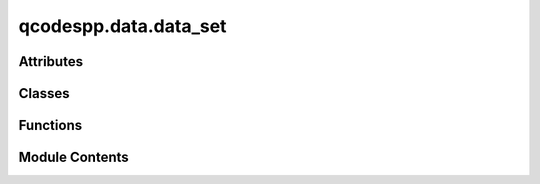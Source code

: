 qcodespp.data.data_set
======================

.. py:module:: qcodespp.data.data_set

.. autoapi-nested-parse::

   DataSetPP class and factory functions.



Attributes
----------

.. autosummary::

   qcodespp.data.data_set.log


Classes
-------

.. autosummary::

   qcodespp.data.data_set.DataSetPP


Functions
---------

.. autosummary::

   qcodespp.data.data_set.new_data
   qcodespp.data.data_set.load_data
   qcodespp.data.data_set.load_data_num
   qcodespp.data.data_set.load_data_nums
   qcodespp.data.data_set.set_data_format
   qcodespp.data.data_set.set_data_folder


Module Contents
---------------

.. py:data:: log

.. py:function:: new_data(location=None, loc_record=None, name=None, overwrite=False, io=None, backup_location=None, force_write=False, **kwargs)

   Create a new DataSetPP, the text-based data set of qcodespp.

   Args:
       location (str or callable or False, optional): If you provide a string,
           it must be an unused location in the io manager. Can also be:

           - a callable ``location provider`` with one required parameter
             (the io manager), and one optional (``record`` dict),
             which returns a location string when called
           - ``False`` - denotes an only-in-memory temporary DataSetPP.

           Note that the full path to or physical location of the data is a
           combination of io + location. the default ``DiskIO`` sets the base
           directory, which this location is a relative path inside.
           Default ``DataSetPP.location_provider`` which is initially
           ``FormatLocation()``

       loc_record (dict, optional): If location is a callable, this will be
           passed to it as ``record``

       name (str, optional): overrides the ``name`` key in the ``loc_record``.

       overwrite (bool): Are we allowed to overwrite an existing location?
           Default False.

       io (io_manager, optional): base physical location of the ``DataSetPP``.
           Default ``DataSetPP.default_io`` is initially ``DiskIO('.')`` which
           says the root data directory is the current working directory, ie
           where you started the python session.

       arrays (Optional[List[qcodes.DataArray]): arrays to add to the DataSetPP.
               Can be added later with ``self.add_array(array)``.

       formatter (Formatter, optional): sets the file format/structure to
           write (and read) with. Default ``DataSetPP.default_formatter`` which
           is initially ``GNUPlotFormat()``.

       write_period (float or None, optional):seconds
           between saves to disk.
   Returns:
       A new ``DataSetPP`` object ready for storing new data in.


.. py:function:: load_data(location=None, formatter=None, io=None, include_metadata=True, remove_incomplete=True)

   Load an existing DataSetPP.

   Args:
       location (str, optional): the location to load from. Default is the
           current live DataSetPP.
           Note that the full path to or physical location of the data is a
           combination of io + location. the default ``DiskIO`` sets the base
           directory, which this location is a relative path inside.

       formatter (Formatter, optional): sets the file format/structure to
           read with. Default ``DataSetPP.default_formatter`` which
           is initially ``GNUPlotFormat()``.

       io (io_manager, optional): base physical location of the ``DataSetPP``.
           Default ``DataSetPP.default_io`` is initially ``DiskIO('.')`` which
           says the root data directory is the current working directory, ie
           where you started the python session.

   Returns:
       A new ``DataSetPP`` object loaded with pre-existing data.


.. py:function:: load_data_num(number, datafolder='data', delimiter='_', leadingzeros=3, include_metadata=True, remove_incomplete=True)

   Load a qcodespp DataSetPP using the counter as identifier.

   Typically qcodespp DataSetPPs are forced to use the format counter_name_date_time,
   where the counter is a zero-padded integer. This function will search for
   a folder with the given counter number, and load the data from it.

   Args:
       number (str or int): the dataset's counter number
       datafolder (str, optional): the folder to load from. Default is the
           current live DataSetPP.
           Note that the full path to or physical location of the data is a
           combination of io + location. the default ``DiskIO`` sets the base
           directory, which this location is a relative path inside.
       delimiter (str, optional): The character after the number. Almost always
           underscore but may be specified if necessary.

   Returns:
       A new ``DataSetPP`` object loaded with pre-existing data.


.. py:function:: load_data_nums(listofnumbers, datafolder='data', delimiter='_', leadingzeros=3, include_metadata=True, remove_incomplete=True)

   Loads numerous DataSetPPs from the specified folder by counter number.

   Args:
       litsofnumbers (list of strings or ints): list of desired dataset numbers.
       datafolder (str, optional): the folder to load from. Default is the
           current live DataSetPP.
           Note that the full path to or physical location of the data is a
           combination of io + location. the default ``DiskIO`` sets the base
           directory, which this location is a relative path inside.
       delimiter (str, optional): The character after the number. Almost always
           underscore but may be specified if necessary.

   Returns:
       An array containing ``DataSetPP`` objects loaded with pre-existing data.


.. py:function:: set_data_format(fmt='data/#{counter}_{name}_{date}_{time}')

   Set the default format for storing DataSetPPs. See qcodespp.data.location for more information.

   Args:
       fmt (str): A format string for the location of the data, with wildcards determined by the FormatLocation class.
           Another useful format may be 'data/{date}/#{counter}_{name}_{time}'.


.. py:function:: set_data_folder(folder='data')

   Set the default folder for storing DataSetPPs.

   Args:
       folder (str): Folder name relative to the current working directory, e.g. location of the current
           Jupyter notebook. The folder will be created if it does not exist.


.. py:class:: DataSetPP(location=None, arrays=None, formatter=None, io=None, write_period=5, backup_location=None, force_write=False, name=None)

   Bases: :py:obj:`qcodes.utils.DelegateAttributes`


   A container for one complete measurement from qcodespp.Measure or qcodespp.Loop.

   A DataSetPP consists of multiple DataArrays with potentially different 
   sizes and dimensionalities. It is accompanied by metadata containing snapshots 
   of different qcodespp classes, e.g. Instruments and Parameters in the Station.

   A DataSetPP should not be instantiated directly, but constructed by qcodespp.Measure 
   or qcodespp.Loop. A pre-existing DataSetPP can be loaded with qcodespp.load_data, 
   load_data_num, or load_data_nums.

   The default format for storage is (a) text file(s) with GNUPlotFormat, where the 
   DataArrays are converted to numpy arrays. This means that each DataArray must be 
   rectangular, and all elements must be of the same type. Currently, types are limited 
   to float or str; however, almost any type other than str can be converted to a float, 
   and this is done automatically; e.g. boolean --> (0,1). 
   DataArrays which are also Setpoints can only be of type float.

   Args:
       location (str or False): A location in the io manager, or ``False`` for
           an only-in-memory temporary DataSetPP.
           Note that the full path to or physical location of the data is a
           combination of io + location. the default ``DiskIO`` sets the base
           directory, which this location is a relative path inside.

       io (io_manager, optional): base physical location of the ``DataSetPP``.
           Default ``DataSetPP.default_io`` is initially ``DiskIO('.')`` which
           says the root data directory is the current working directory, ie
           where you started the python session.

       arrays (Optional[List[qcodes.DataArray]): arrays to add to the DataSetPP.
               Can be added later with ``self.add_array(array)``.

       formatter (Formatter, optional): sets the file format/structure to
           write (and read) with. Default ``DataSetPP.default_formatter`` which
           is initially ``GNUPlotFormat()``.

       write_period (float or None, optional): Only if ``mode=LOCAL``, seconds
           between saves to disk. If not ``LOCAL``, the ``DataServer`` handles
           this and generally writes more often. Use None to disable writing
           from calls to ``self.store``. Default 5.

   Attributes:
       background_functions (OrderedDict[callable]): Class attribute,
           ``{key: fn}``: ``fn`` is a callable accepting no arguments, and
           ``key`` is a name to identify the function and help you attach and
           remove it.

           In ``DataSetPP.complete`` we call each of these periodically, in the
           order that they were attached.

           Note that because this is a class attribute, the functions will
           apply to every DataSetPP. If you want specific functions for one
           DataSetPP you can override this with an instance attribute.


   .. py:attribute:: delegate_attr_dicts
      :value: ['arrays']


      A list of names (strings) of dictionaries
      which are (or will be) attributes of ``self``, whose keys should
      be treated as attributes of ``self``.



   .. py:attribute:: default_io


   .. py:attribute:: default_formatter


   .. py:attribute:: location_provider


   .. py:attribute:: default_folder
      :value: None



   .. py:attribute:: background_functions
      :type:  Dict[str, Callable]


   .. py:attribute:: backup_used
      :value: False



   .. py:attribute:: writing_skipped
      :value: False



   .. py:attribute:: finalized
      :value: False



   .. py:attribute:: publisher
      :value: None



   .. py:attribute:: name
      :value: None



   .. py:attribute:: formatter


   .. py:attribute:: io


   .. py:attribute:: write_period
      :value: 5



   .. py:attribute:: last_write
      :value: 0



   .. py:attribute:: last_store
      :value: -1



   .. py:attribute:: force_write
      :value: False



   .. py:attribute:: metadata


   .. py:attribute:: uuid
      :value: '00000000000000000000000000000000'



   .. py:attribute:: arrays


   .. py:method:: sync()

      Synchronize this DataSetPP with the DataServer or storage.

      If this DataSetPP is on the server, asks the server for changes.
      If not, reads the entire DataSetPP from disk.

      Returns:
          bool: True if this DataSetPP is live on the server



   .. py:method:: fraction_complete()

      Get the fraction of this DataSetPP which has data in it.

      Returns:
          float: the average of all measured (not setpoint) arrays'
              ``fraction_complete()`` values, independent of the individual
              array sizes. If there are no measured arrays, returns zero.



   .. py:method:: remove_incomplete()

      "
      Returns a DataSetPP minus any incomplete columns.

      DataArrays are initialized with a set shape and filled with NaNs. 
      The NaNs get replaced during the measurements, but if the measurement is
      stopped prematurely, the existence of NaNs can cause problems when plotting.

      Returns:
          DataSetPP: a new DataSetPP with all incomplete columns removed.



   .. py:method:: complete(delay=1.5)

      Periodically sync the DataSetPP and display percent complete status.

      Also, each period, execute functions stored in (class attribute)
      ``self.background_functions``. If a function fails, we log its
      traceback and continue on. If any one function fails twice in
      a row, it gets removed.

      Args:
          delay (float): seconds between iterations. Default 1.5



   .. py:method:: get_changes(synced_indices)

      Find changes since the last sync of this DataSetPP.

      Args:
          synced_indices (dict): ``{array_id: synced_index}`` where
              synced_index is the last flat index which has already
              been synced, for any (usually all) arrays in the DataSetPP.

      Returns:
          Dict[dict]: keys are ``array_id`` for each array with changes,
              values are dicts as returned by ``DataArray.get_changes``
              and required as kwargs to ``DataArray.apply_changes``.
              Note that not all arrays in ``synced_indices`` need be
              present in the return, only those with changes.



   .. py:method:: add_array(data_array)

      Add one DataArray to this DataSetPP, and mark it as part of this DataSetPP.

      Note: DO NOT just set ``data_set.arrays[id] = data_array``, because
      this will not check if we are overwriting another array, nor set the
      reference back to this DataSetPP, nor that the ``array_id`` in the array
      matches how you're storing it here.

      Args:
          data_array (DataArray): the new array to add

      Raises:
          ValueError: if there is already an array with this id here.



   .. py:method:: remove_array(array_id)

      Remove an array from a dataset

      Throws an exception when the array specified is refereced by other
      arrays in the dataset.

      Args:
          array_id (str): array_id of array to be removed



   .. py:method:: store(loop_indices, ids_values)

      Insert data into one or more of our DataArrays.

      Args:
          loop_indices (tuple): the indices within whatever loops we are
              inside. May have fewer dimensions than some of the arrays
              we are inserting into, if the corresponding value makes up
              the remaining dimensionality.
          values (Dict[Union[float, sequence]]): a dict whose keys are
              array_ids, and values are single numbers or entire slices
              to insert into that array.
       



   .. py:method:: default_parameter_name(paramname='amplitude')

      Return name of default parameter for plotting

      The default parameter is determined by looking into
      metdata['default_parameter_name'].  If this variable is not present,
      then the closest match to the argument paramname is tried.

      Args:
          paramname (str): Name to match to parameter name

      Returns:
          name ( Union[str, None] ): name of the default parameter



   .. py:method:: default_parameter_array(paramname='amplitude')

      Return default parameter array

      Args:
          paramname (str): Name to match to parameter name.
               Defaults to 'amplitude'

      Returns:
          array (DataArray): array corresponding to the default parameter

      See also:
          default_parameter_name




   .. py:method:: read(include_metadata=True)

      Read the whole DataSetPP from storage, overwriting the local data.



   .. py:method:: read_metadata()

      Read the metadata from storage, overwriting the local data.



   .. py:method:: write(write_metadata=False, only_complete=True, filename=None, force_rewrite=False)

      Writes updates to the DataSetPP to storage.

      N.B. it is recommended to call data_set.finalize() when a DataSetPP is
      no longer expected to change to ensure files get closed

      Args:
          write_metadata (bool): write the metadata to disk
          only_complete (bool): passed on to the match_save_range inside
              self.formatter.write. Used to ensure that all new data gets
              saved even when some columns are strange.
          filename (Optional[str]): The filename (minus extension) to use.
              The file gets saved in the usual location.



   .. py:method:: write_copy(path=None, io_manager=None, location=None)

      Write a new complete copy of this DataSetPP to storage.

      Args:
          path (str, optional): An absolute path on this system to write to.
              If you specify this, you may not include either ``io_manager``
              or ``location``.

          io_manager (io_manager, optional): A new ``io_manager`` to use with
              either the ``DataSetPP``'s same or a new ``location``.

          location (str, optional): A new ``location`` to write to, using
              either this ``DataSetPP``'s same or a new ``io_manager``.



   .. py:method:: add_metadata(new_metadata)

      Update DataSetPP.metadata with additional data.

      Args:
          new_metadata (dict): new data to be deep updated into
              the existing metadata



   .. py:method:: save_metadata()

      Evaluate and save the DataSetPP's metadata.



   .. py:method:: finalize(filename=None, write_metadata=True, force_rewrite=False)

      Mark the DataSetPP complete and write any remaining modifications.

      Also closes the data file(s), if the ``Formatter`` we're using
      supports that.

      Args:
          filename (Optional[str]): The file name (minus extension) to
              write to. The location of the file is the usual one.
          write_metadata (bool): Whether to save a snapshot. For e.g. dumping
              raw data inside a loop, a snapshot is not wanted.



   .. py:method:: snapshot(update=False)

      JSON state of the DataSetPP.



   .. py:method:: get_array_metadata(array_id)

      Get the metadata for a single contained DataArray.

      Args:
          array_id (str): the array to get metadata for.

      Returns:
          dict: metadata for this array.



   .. py:method:: __repr__()

      Rich information about the DataSetPP and contained arrays.




